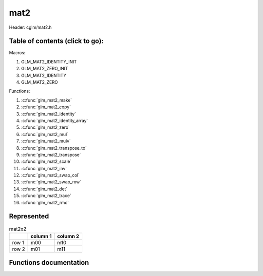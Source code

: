 .. default-domain:: C

mat2
====

Header: cglm/mat2.h

Table of contents (click to go):
~~~~~~~~~~~~~~~~~~~~~~~~~~~~~~~~~~~~~~~~~~~~~~~~~~~~~~~~~~~~~~~~~~~~~~~~~~~~~~~~

Macros:

1. GLM_MAT2_IDENTITY_INIT
#. GLM_MAT2_ZERO_INIT
#. GLM_MAT2_IDENTITY
#. GLM_MAT2_ZERO

Functions:

1. :c:func:`glm_mat2_make`
#. :c:func:`glm_mat2_copy`
#. :c:func:`glm_mat2_identity`
#. :c:func:`glm_mat2_identity_array`
#. :c:func:`glm_mat2_zero`
#. :c:func:`glm_mat2_mul`
#. :c:func:`glm_mat2_mulv`
#. :c:func:`glm_mat2_transpose_to`
#. :c:func:`glm_mat2_transpose`
#. :c:func:`glm_mat2_scale`
#. :c:func:`glm_mat2_inv`
#. :c:func:`glm_mat2_swap_col`
#. :c:func:`glm_mat2_swap_row`
#. :c:func:`glm_mat2_det`
#. :c:func:`glm_mat2_trace`
#. :c:func:`glm_mat2_rmc`

Represented
~~~~~~~~~~~

.. csv-table:: mat2x2
   :header: "", "column 1", "column 2"

   "row 1", "m00", "m10"
   "row 2", "m01", "m11"

Functions documentation
~~~~~~~~~~~~~~~~~~~~~~~

.. c:function:: void glm_mat2_make(const float * __restrict src, mat2 dest)

    Create mat2 (dest) from pointer (src).

    .. note:: **@src** must contain at least 4 elements.

    Parameters:
      | *[in]*  **src**  pointer to an array of floats (left)
      | *[out]* **dest** destination (result, mat2)

    .. note:: Mathematical explanation

    .. csv-table:: float array (1x4) **(src)**
        :header: "", "column 1"

        "row 1", "v0"
        "row 2", "v1"
        "row 3", "v2"
        "row 4", "v3"

    .. csv-table:: mat2 **(dest)**
        :header: "", "column 1", "column 2"

        "row 1", "v0", "v2"
        "row 2", "v1", "v3"

    .. note:: Example

    .. code-block:: c

        mat2 dest = GLM_MAT2_ZERO_INIT;
        float src[4] = { 1.00, 5.00, 8.00, 11.00 };
        glm_mat2_make(src, dest);

    .. csv-table:: float array (1x4) **(src)**
        :header: "", "column 1"

        "row 1", "1.00"
        "row 2", "5.00"
        "row 3", "8.00"
        "row 4", "11.00"

    .. csv-table:: mat2 **(dest)** Before
        :header: "", "column 1", "column 2"

        "row 1", "0.00", "0.00"
        "row 2", "0.00", "0.00"

    .. csv-table:: mat2 **(dest)** After
        :header: "", "column 1", "column 2"

        "row 1", "1.00", "8.00"
        "row 2", "5.00", "11.00"

.. c:function:: void glm_mat2_copy(mat2 mat, mat2 dest)

    Copy mat2 (mat) to mat2 (dest).

    Parameters:
      | *[in]*  **mat**  mat2 (left,src)
      | *[out]* **dest** destination (result, mat2)

    .. note:: Mathematical explanation

    .. csv-table:: mat2 **(mat)**
        :header: "", "column 1", "column 2"

        "row 1", "m00", "m10"
        "row 2", "m01", "m11"

    .. csv-table:: mat2 **(dest)**
        :header: "", "column 1", "column 2"

        "row 1", "m00", "m10"
        "row 2", "m01", "m11"

    .. note:: Example

    .. code-block:: c

        mat2 mat = {{3.00,4.00},{7.00,8.00}};
        mat2 dest = GLM_MAT2_ZERO_INIT;
        glm_mat2_copy(mat, dest);

    .. csv-table:: mat2 **(mat)**
        :header: "", "column 1", "column 2"

        "row 1", "3.00", "7.00"
        "row 2", "4.00", "8.00"

    .. csv-table:: mat2 **(dest)** Before
        :header: "", "column 1", "column 2"

        "row 1", "0.00", "0.00"
        "row 2", "0.00", "0.00"

    .. csv-table:: mat2 **(dest)** After
        :header: "", "column 1", "column 2"

        "row 1", "3.00", "7.00"
        "row 2", "4.00", "8.00"

.. c:function:: void glm_mat2_identity(mat2 m)

    | Copy a mat2 identity to mat2 **(m)**, or makes mat2 **(m)** an identity.
    |
    | The same thing may be achieved with either of bellow methods,
    | but it is more easy to do that with this func especially for members
    | e.g. ``glm_mat2_identity(aStruct->aMatrix);``.

    .. code-block:: c

        glm_mat2_copy(GLM_MAT2_IDENTITY, m);

        // or
        mat2 mat = GLM_MAT2_IDENTITY_INIT;

    Parameters:
      | *[in, out]* **m** mat2 (src, dest)

    .. note:: Mathematical explanation

    .. csv-table:: mat2 **(m)**
        :header: "", "column 1", "column 2"

        "row 1", "m00", "m10"
        "row 2", "m01", "m11"

    .. csv-table:: mat2 **(m)**
        :header: "", "column 1", "column 2"

        "row 1", "1.00", "0.00"
        "row 2", "0.00", "1.00"

    .. note:: Example

    .. code-block:: c

        mat2 m = {{3.00,4.00},{7.00,8.00}};
        glm_mat2_identity(m);

    .. csv-table:: mat2 **(m)**
        :header: "", "column 1", "column 2"

        "row 1", "3.00", "7.00"
        "row 2", "4.00", "8.00"

    .. csv-table:: mat2 **(m)**
        :header: "", "column 1", "column 2"

        "row 1", "1.00", "0.00"
        "row 2", "0.00", "1.00"

.. c:function:: void glm_mat2_identity_array(mat2 * __restrict mats, size_t count)

    Given an array of mat2's **(mats)** make each matrix an identity matrix.

    Parameters:
      | *[in, out]* **mats** Array of mat2's (must be aligned (16/32) if alignment is not disabled)
      | *[in]* **count** Array size of ``mats`` or number of matrices

    .. note:: Mathematical explanation

    .. csv-table:: mat2 **(mats[index])**
        :header: "", "column 1", "column 2"

        "row 1", "m00", "m10"
        "row 2", "m01", "m11"

    .. csv-table:: mat2 **(mats[index])**
        :header: "", "column 1", "column 2"

        "row 1", "1.00", "0.00"
        "row 2", "0.00", "1.00"

    .. note:: Example

    .. code-block:: c

        size_t count = 3;

        mat2 matrices[count] = {
            {{1.00,2.00},{5.00,6.00}},
            {{3.00,4.00},{7.00,8.00}},
            {{5.00,6.00},{9.00,10.00}},
        };

        glm_mat2_identity_array(matrices, count);

    .. csv-table:: mat2 **(mats[0])** Before
        :header: "", "column 1", "column 2"

        "row 1", "1.00", "5.00"
        "row 2", "2.00", "6.00"

    .. csv-table:: mat2 **(mats[0])** After
        :header: "", "column 1", "column 2"

        "row 1", "1.00", "0.00"
        "row 2", "0.00", "1.00"

    .. csv-table:: mat2 **(mats[1])** Before
        :header: "", "column 1", "column 2"

        "row 1", "3.00", "7.00"
        "row 2", "4.00", "8.00"

    .. csv-table:: mat2 **(mats[1])** After
        :header: "", "column 1", "column 2"

        "row 1", "1.00", "0.00"
        "row 2", "0.00", "1.00"

    .. csv-table:: mat2 **(mats[2])** Before
        :header: "", "column 1", "column 2"

        "row 1", "5.00", "9.00"
        "row 2", "6.00", "10.00"

    .. csv-table:: mat2 **(mats[2])** After
        :header: "", "column 1", "column 2"

        "row 1", "1.00", "0.00"
        "row 2", "0.00", "1.00"

.. c:function:: void glm_mat2_zero(mat2 m)

    Zero out the mat2 (m).

    Parameters:
      | *[in, out]* **m** mat2 (src, dest)

    .. note:: Mathematical explanation

    .. csv-table:: mat2 **(m)**
        :header: "", "column 1", "column 2"

        "row 1", "m00", "m10"
        "row 2", "m01", "m11"

    .. csv-table:: mat2 **(m)**
        :header: "", "column 1", "column 2"

        "row 1", "0.00", "0.00"
        "row 2", "0.00", "0.00"

    .. note:: Example

    .. code-block:: c

        mat2 m = {{19.00,5.00},{2.00,4.00}};
        glm_mat2_zero(m);

    .. csv-table:: mat2 **(m)** Before
        :header: "", "column 1", "column 2"

        "row 1", "19.00", "2.00"
        "row 2", "5.00", "4.00"

    .. csv-table:: mat2 **(m)** After
        :header: "", "column 1", "column 2"

        "row 1", "0.00", "0.00"
        "row 2", "0.00", "0.00"

.. c:function:: void glm_mat2_mul(mat2 m1, mat2 m2, mat2 dest)

    | Multiply mat2 (m1) by mat2 (m2) and store in mat2 (dest).
    |
    | m1, m2 and dest matrices can be same matrix, it is possible to write this:

    .. code-block:: c

       mat2 m = GLM_MAT2_IDENTITY_INIT;
       glm_mat2_mul(m, m, m);

    Parameters:
      | *[in]*  **m1**   mat2 (left)
      | *[in]*  **m2**   mat2 (right)
      | *[out]* **dest** destination (result, mat2)

    .. note:: Mathematical explanation

    .. csv-table:: mat2 **(m1)**
        :header: "", "column 1", "column 2"

        "row 1", "a00", "a10"
        "row 2", "a01", "a11"

    .. csv-table:: mat2 **(m2)**
        :header: "", "column 1", "column 2"

        "row 1", "b00", "b10"
        "row 2", "b01", "b11"

    .. csv-table:: mat2 **(dest)**
        :header: "", "column 1", "column 2"

        "row 1", "a00 * b00 + a10 * b01", "a00 * b10 + a10 * b11"
        "row 2", "a01 * b00 + a11 * b01", "a01 * b10 + a11 * b11"

    .. note:: Example

    .. code-block:: c

        mat2 m = {{19.00,5.00},{2.00,4.00}};
        glm_mat2_mul(m, m, m);

    .. csv-table:: mat2 **(m1)**
        :header: "", "column 1", "column 2"

        "row 1", "19.00", "2.00"
        "row 2", "5.00", "4.00"

    .. csv-table:: mat2 **(m2)**
        :header: "", "column 1", "column 2"

        "row 1", "19.00", "2.00"
        "row 2", "5.00", "4.00"

    .. csv-table:: mat2 **(dest)**
        :header: "", "column 1", "column 2"

        "row 1", "**371.00** = 19.00 * 19.00 + 2.00 * 5.00", "**46.00** = 19.00 * 2.00 + 2.00 * 4.00"
        "row 2", "**115.00** = 5.00 * 19.00 + 4.00 * 5.00", "**18.00** = 5.00 * 2.00 + 4.00 * 4.00"

.. c:function:: void glm_mat2_mulv(mat2 m, vec2 v, vec2 dest)

    Multiply mat2 (m) by vec2 (v) and store in vec2 (dest).

    Parameters:
      | *[in]*  **m**    mat2 (left)
      | *[in]*  **v**    vec2 (right, column vector)
      | *[out]* **dest** destination (result, column vector)

    .. note:: Mathematical explanation

    .. csv-table:: mat2 **(m)**
        :header: "", "column 1", "column 2"

        "row 1", "m00", "m10"
        "row 2", "m01", "m11"

    .. csv-table:: column vec2 (1x2) **(v)**
        :header: "", "column 1"

        "row 1", "v0"
        "row 2", "v1"

    .. csv-table:: column vec2 (1x2) **(dest)**
        :header: "", "column 1"

        "row 1", "m00 * v0 + m10 * v1"
        "row 2", "m01 * v0 + m11 * v1"

    .. note:: Example

    .. code-block:: c

        vec2 dest;
        vec2 v = {33.00,55.00};
        mat2 m = {{1.00,2.00},{3.00,4.00}};
        glm_mat2_mulv(m, v, dest);

    .. csv-table:: mat2 **(m)**
        :header: "", "column 1", "column 2"

        "row 1", "1.00", "3.00"
        "row 2", "2.00", "4.00"

    .. csv-table:: column vec2 **(v)**
        :header: "", "column 1"

        "row 1", "33.00"
        "row 2", "55.00"

    .. csv-table:: vec2 **(dest)** Result
        :header: "", "column 1"

        "row 1", "**198.00** = 1.00 * 33.00 + 3.00 * 55.00"
        "row 2", "**286.00** = 2.00 * 33.00 + 4.00 * 55.00"

.. c:function:: void glm_mat2_transpose_to(mat2 mat, mat2 dest)

    Transpose mat2 (mat) and store in mat2 (dest).

    Parameters:
      | *[in]*  **mat**  mat2 (left,src)
      | *[out]* **dest** destination (result, mat2)

    .. note:: Mathematical explanation

    .. csv-table:: mat2 **(mat)**
        :header: "", "column 1", "column 2"

        "row 1", "m00", "m10"
        "row 2", "m01", "m11"

    .. csv-table:: mat2 **(dest)**
        :header: "", "column 1", "column 2"

        "row 1", "m00", "m01"
        "row 2", "m10", "m11"

    .. note:: Example

    .. code-block:: c

        mat2 mat = {{1.00,2.00},{3.00,4.00}};
        mat2 dest = GLM_MAT2_ZERO_INIT;
        glm_mat2_transpose_to(mat, dest);

    .. csv-table:: mat2 **(mat)**
        :header: "", "column 1", "column 2"

        "row 1", "1.00", "3.00"
        "row 2", "2.00", "4.00"

    .. csv-table:: mat2 **(dest)** Before
        :header: "", "column 1", "column 2"

        "row 1", "0.00", "0.00"
        "row 2", "0.00", "0.00"

    .. csv-table:: mat2 **(dest)** After
        :header: "", "column 1", "column 2"

        "row 1", "1.00", "2.00"
        "row 2", "3.00", "4.00"

.. c:function:: void glm_mat2_transpose(mat2 m)

    Transpose mat2 (m) and store result in the same matrix.

    Parameters:
      | *[in, out]* **m** mat2 (src, dest)

    .. note:: Mathematical explanation

    .. csv-table:: mat2 **(m)** src
        :header: "", "column 1", "column 2"

        "row 1", "m00", "m10"
        "row 2", "m01", "m11"

    .. csv-table:: mat2 **(m)** dest
        :header: "", "column 1", "column 2"

        "row 1", "m00", "m01"
        "row 2", "m10", "m11"

    .. note:: Example

    .. code-block:: c

        mat2 m = {{1.00,2.00},{3.00,4.00}};
        glm_mat2_transpose(m);

    .. csv-table:: mat2 **(m)** Before
        :header: "", "column 1", "column 2"

        "row 1", "1.00", "3.00"
        "row 2", "2.00", "4.00"

    .. csv-table:: mat2 **(m)** After
        :header: "", "column 1", "column 2"

        "row 1", "1.00", "2.00"
        "row 2", "3.00", "4.00"

.. c:function:: void glm_mat2_scale(mat2 m, float s)

    Multiply mat2 (m) by scalar constant (s).

    Parameters:
      | *[in, out]* **m** mat2 (src, dest)
      | *[in]*      **s** float (scalar)

    .. note:: Mathematical explanation

    .. csv-table:: mat2 **(m)**
        :header: "", "column 1", "column 2"

        "row 1", "m00 * s", "m10 * s"
        "row 2", "m01 * s", "m11 * s"

    .. note:: Example

    .. code-block:: c

        float s = 3.00f;
        mat2 m = {{1.00,2.00},{3.00,4.00}};
        glm_mat2_scale(m, s);

    .. csv-table:: mat2 **(m)** Before
        :header: "", "column 1", "column 2"

        "row 1", "1.00", "3.00"
        "row 2", "2.00", "4.00"

    .. csv-table:: mat2 **(m)** After
        :header: "", "column 1", "column 2"

        "row 1", "**3.00** = 1.00 * 3.00", "**9.00** = 3.00 * 3.00"
        "row 2", "**6.00** = 2.00 * 3.00", "**12.00** = 4.00 * 3.00"

.. c:function:: void glm_mat2_inv(mat2 mat, mat2 dest)

    Inverse mat2 (mat) and store in mat2 (dest).

    Parameters:
      | *[in]*  **mat**  mat2 (left,src)
      | *[out]* **dest** destination (result, inverse mat2)

    .. note:: Mathematical explanation

    .. csv-table:: mat2 **(mat)**
        :header: "", "column 1", "column 2"

        "row 1", "m00", "m10"
        "row 2", "m01", "m11"

    .. list-table:: mat2 **(dest)**
        :header-rows: 1

        * -
          - column 1
          - column 2
        * - row 1
          - m11 * (1.0f / (m00 * m11 - m01 * m10))
          - -m10 * (1.0f / (m00 * m11 - m01 * m10))
        * - row 2
          - -m01 * (1.0f / (m00 * m11 - m01 * m10))
          - m00 * (1.0f / (m00 * m11 - m01 * m10))

    .. note:: Example

    .. code-block:: c

        mat2 dest = GLM_MAT2_ZERO_INIT;
        mat2 mat = {{1.00,2.00},{3.00,4.00}};
        glm_mat2_inv(mat, dest);

    .. csv-table:: mat2 **(mat)** Before
        :header: "", "column 1", "column 2"

        "row 1", "1.00", "3.00"
        "row 2", "2.00", "4.00"

    .. list-table:: mat2 **(dest)** After
        :header-rows: 1

        * -
          - column 1
          - column 2
        * - row 1
          - **-2.00** = 4.00 * (1.00 / (1.00 * 4.00 - 2.00 * 3.00))
          - **1.50** = -3.00 * (1.00 / (1.00 * 4.00 - 2.00 * 3.00))
        * - row 2
          - **1.00** = -2.00 * (1.00 / (1.00 * 4.00 - 2.00 * 3.00))
          - **-0.50** = 1.00 * (1.00 / (1.00 * 4.00 - 2.00 * 3.00))

.. c:function:: void glm_mat2_swap_col(mat2 mat, int col1, int col2)

    Swap two columns in mat2 (mat) and store in same matrix.

    Parameters:
      | *[in, out]* **mat**   mat2 (src, dest)
      | *[in]*       **col1** Column 1 array index
      | *[in]*       **col2** Column 2 array index

    .. note:: Mathematical explanation

    .. csv-table:: mat2 **(mat)** Before
        :header: "", "column 1", "column 2"

        "row 1", "m00", "m10"
        "row 2", "m01", "m11"

    .. code-block:: c

        glm_mat2_swap_col(mat, 0, 1);

    .. csv-table:: mat2 **(mat)** After
        :header: "", "column 1", "column 2"

        "row 1", "m10", "m00"
        "row 2", "m11", "m01"

    .. note:: Example

    .. code-block:: c

        mat2 mat = {{76.00,5.00},{3.00,6.00}};
        glm_mat2_swap_col(mat, 0, 1);

    .. csv-table:: mat2 **(mat)** Before
        :header: "", "column 1", "column 2"

        "row 1", "76.00", "3.00"
        "row 2", "5.00", "6.00"

    .. csv-table:: mat2 **(mat)** After
        :header: "", "column 1", "column 2"

        "row 1", "3.00", "76.00"
        "row 2", "6.00", "5.00"

.. c:function:: void glm_mat2_swap_row(mat2 mat, int row1, int row2)

    Swap two rows in mat2 (mat) and store in same matrix.

    Parameters:
      | *[in, out]* **mat**  mat2 (src, dest)
      | *[in]*      **row1** Row 1 array index
      | *[in]*      **row2** Row 2 array index

    .. note:: Mathematical explanation

    .. csv-table:: mat2 **(mat)** Before
        :header: "", "column 1", "column 2"

        "row 1", "m00", "m10"
        "row 2", "m01", "m11"

    .. code-block:: c

        glm_mat2_swap_row(mat, 0, 1);

    .. csv-table:: mat2 **(mat)** After
        :header: "", "column 1", "column 2"

        "row 1", "m01", "m11"
        "row 2", "m00", "m10"

    .. note:: Example

    .. code-block:: c

        mat2 mat = {{76.00,5.00},{3.00,6.00}};
        glm_mat2_swap_row(mat, 0, 1);

    .. csv-table:: mat2 **(mat)** Before
        :header: "", "column 1", "column 2"

        "row 1", "76.00", "3.00"
        "row 2", "5.00", "6.00"

    .. csv-table:: mat2 **(mat)** After
        :header: "", "column 1", "column 2"

        "row 1", "5.00", "6.00"
        "row 2", "76.00", "3.00"

.. c:function:: float glm_mat2_det(mat2 m)

    Returns mat2 determinant.

    Parameters:
      | *[in]* **m** mat2 (src)

    Returns:
      | mat2 determinant (float)

    .. note:: Mathematical explanation

    .. csv-table:: mat2 **(m)**
        :header: "", "column 1", "column 2"

        "row 1", "m00", "m10"
        "row 2", "m01", "m11"

    .. code-block:: c

        m00 * m11 - m10 * m01;

    .. note:: Example

    .. code-block:: c

        mat2 m = {{76.00,5.00},{3.00,6.00}};
        glm_mat2_det(m);

    .. csv-table:: mat2 **(m)**
        :header: "", "column 1", "column 2"

        "row 1", "76.00", "3.00"
        "row 2", "5.00", "6.00"

    .. code-block:: c

        441.00 = 76.00 * 6.00 - 3.00 * 5.00;

.. c:function:: void glm_mat2_trace(mat2 m)

    | Returns trace of matrix. Which is:
    |
    | The sum of the elements on the main diagonal from
    | upper left corner to the bottom right corner.

    Parameters:
      | *[in]* **m** mat2 (src)

    Returns:
      | mat2 trace (float)

    .. note:: Mathematical explanation

    .. csv-table:: mat2 **(m)**
        :header: "", "column 1", "column 2"

        "row 1", "m00", "m10"
        "row 2", "m01", "m11"

    .. code-block:: c

        m00 + m11;

    .. note:: Example

    .. code-block:: c

        mat2 m = {{76.00,5.00},{3.00,6.00}};
        glm_mat2_trace(m);

    .. csv-table:: mat2 **(m)**
        :header: "", "column 1", "column 2"

        "row 1", "76.00", "3.00"
        "row 2", "5.00", "6.00"

    .. code-block:: c

        82.00 = 76.00 + 6.00;

.. c:function:: float glm_mat2_rmc(vec2 r, mat2 m, vec2 c)

    | Helper for  R (row vector) * M (matrix) * C (column vector)

    | **rmc** stands for **Row** * **Matrix** * **Column**

    | the result is scalar because M * C = ResC (1x2, column vector),
    | then if you take the dot_product(R (2x1), ResC (1x2)) = scalar value.

    Parameters:
      | *[in]* **r** vec2 (2x1, row vector)
      | *[in]* **m** mat2 (2x2, matrix)
      | *[in]* **c** vec2 (1x2, column vector)

    Returns:
      | Scalar value (float, 1x1)

    .. note:: Mathematical explanation

    .. csv-table:: row vec2 (2x1) **(r)**
        :header: "", "column 1", "column 2"

        "row 1", "a00", "a10"

    .. csv-table:: mat2 **(m)**
        :header: "", "column 1", "column 2"

        "row 1", "b00", "b10"
        "row 2", "b01", "b11"

    .. csv-table:: column vec2 (1x2) **(c)**
        :header: "", "column 1"

        "row 1", "c00"
        "row 2", "c01"

    .. code-block:: c

        M * C = C (column vector)
        dot_product(R, C)

    .. csv-table:: column vec2 (1x2) **(C)**
        :header: "", "column 1"

        "row 1", "b00 * c00 + b10 * c01"
        "row 2", "b01 * c00 + b11 * c01"

    .. csv-table:: float **(scalar)**
        :header: "", "column 1"

        "row 1", "a00 * (b00 * c00 + b10 * c01) + a10 * (b01 * c00 + b11 * c01)"

    .. note:: Example

    .. code-block:: c

        vec2 r = {8.00,4.00};
        vec2 c = {7.00,2.00};
        mat2 m = {{5.00,9.00},{3.00,6.00}};
        glm_mat2_rmc(r, m, c);

    .. csv-table:: row vec2 (2x1) **(r)**
        :header: "", "column 1", "column 2"

        "row 1", "8.00", "4.00"

    .. csv-table:: mat2 **(m)**
        :header: "", "column 1", "column 2"

        "row 1", "5.00", "3.00"
        "row 2", "9.00", "6.00"

    .. csv-table:: column vec2 (1x2) **(c)**
        :header: "", "column 1"

        "row 1", "7.00"
        "row 2", "2.00"

    .. csv-table:: column vec2 (1x2) **(C)**
        :header: "", "column 1"

        "row 1", "**41.00** = 5.00 * 7.00 + 3.00 * 2.00"
        "row 2", "**75.00** = 9.00 * 7.00 + 6.00 * 2.00"

    .. csv-table:: float (1x1) **(scalar)**
        :header: "", "column 1"

        "row 1", "**628.00** = 8.00 * 41.00 + 4.00 * 75.00"

